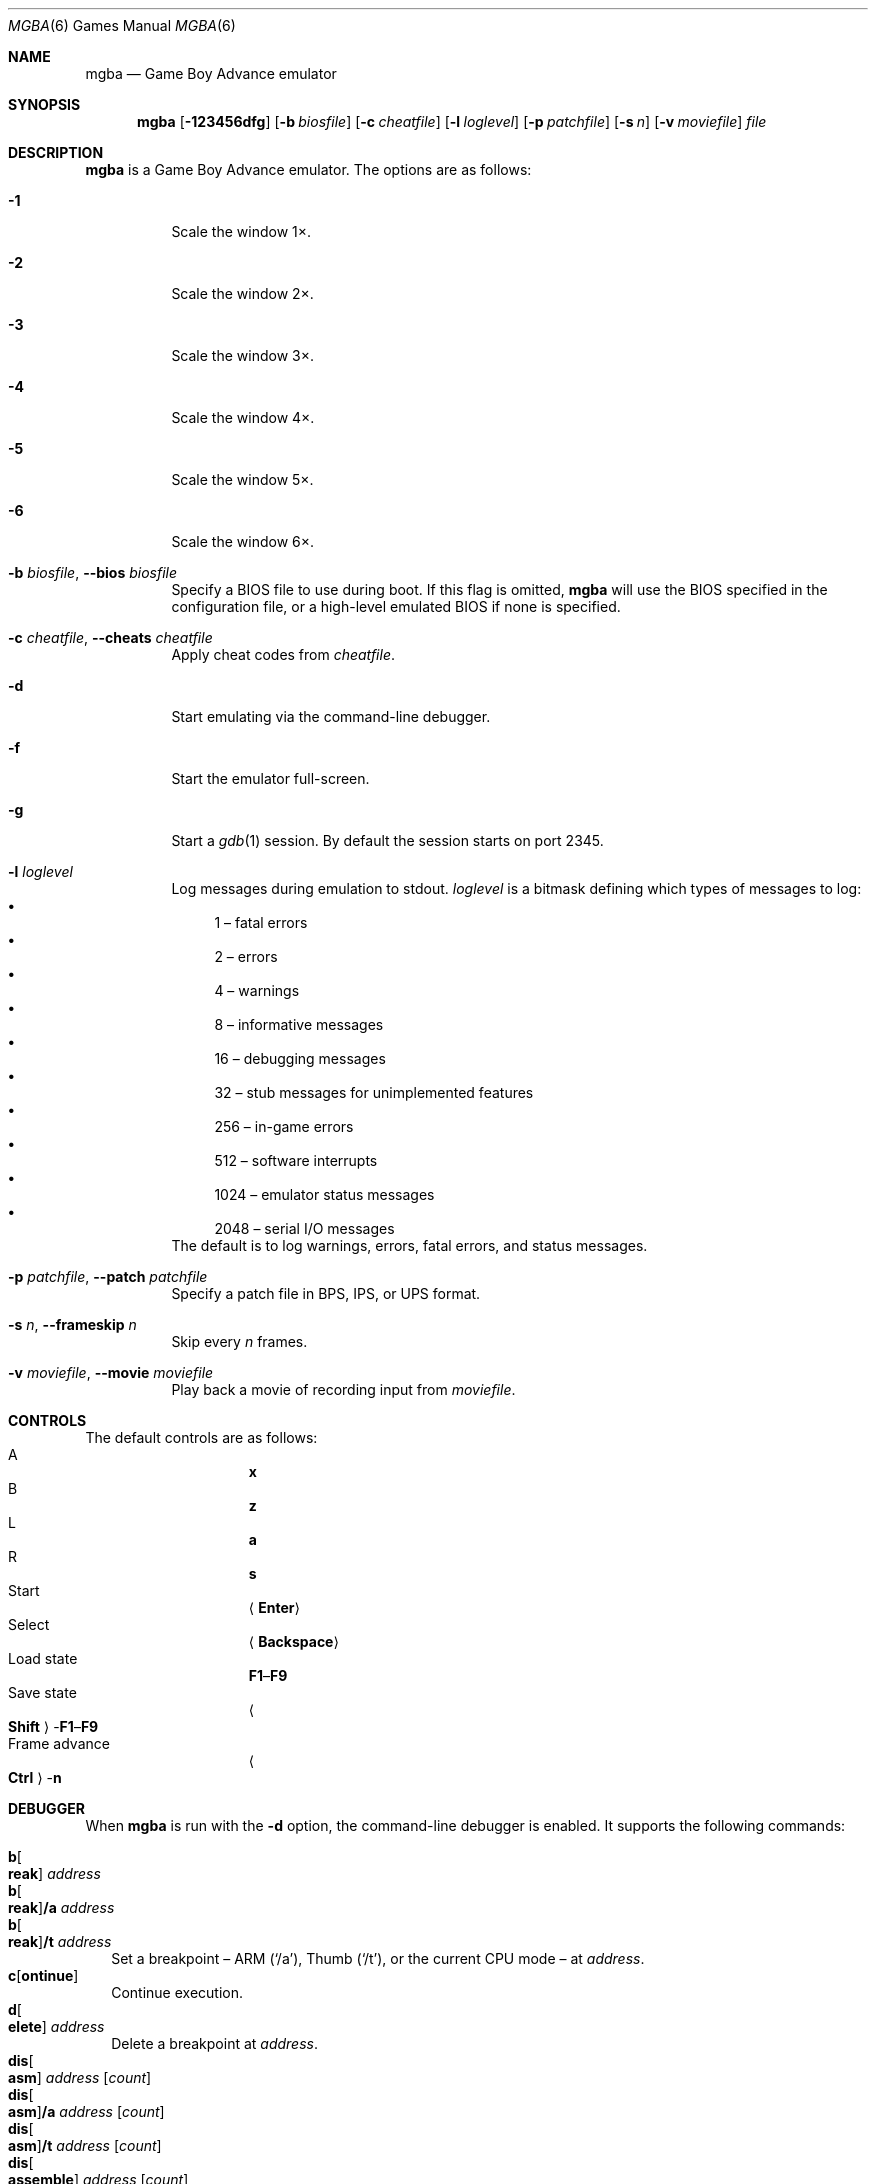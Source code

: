 .\" Copyright (c) 2015 Anthony J. Bentley <anthony@anjbe.name>
.\"
.\" This Source Code Form is subject to the terms of the Mozilla Public
.\" License, v. 2.0. If a copy of the MPL was not distributed with this
.\" file, you can obtain one at https://mozilla.org/MPL/2.0/.
.Dd July 29, 2015
.Dt MGBA 6
.Os
.Sh NAME
.Nm mgba
.Nd Game Boy Advance emulator
.Sh SYNOPSIS
.Nm mgba
.Op Fl 123456dfg
.Op Fl b Ar biosfile
.Op Fl c Ar cheatfile
.Op Fl l Ar loglevel
.Op Fl p Ar patchfile
.Op Fl s Ar n
.Op Fl v Ar moviefile
.Ar file
.Sh DESCRIPTION
.Nm
is a Game Boy Advance emulator.
The options are as follows:
.Bl -tag -width Ds
.It Fl 1
Scale the window 1\(mu.
.It Fl 2
Scale the window 2\(mu.
.It Fl 3
Scale the window 3\(mu.
.It Fl 4
Scale the window 4\(mu.
.It Fl 5
Scale the window 5\(mu.
.It Fl 6
Scale the window 6\(mu.
.It Fl b Ar biosfile , Fl -bios Ar biosfile
Specify a BIOS file to use during boot.
If this flag is omitted,
.Nm
will use the BIOS specified in the configuration file,
or a high\(hylevel emulated BIOS if none is specified.
.It Fl c Ar cheatfile , Fl -cheats Ar cheatfile
Apply cheat codes from
.Ar cheatfile .
.It Fl d
Start emulating via the command\(hyline debugger.
.It Fl f
Start the emulator full\(hyscreen.
.It Fl g
Start a
.Xr gdb 1
session.
By default the session starts on port 2345.
.It Fl l Ar loglevel
Log messages during emulation to
.Dv stdout .
.Ar loglevel
is a bitmask defining which types of messages to log:
.Bl -bullet -compact
.It
1 \(en fatal errors
.It
2 \(en errors
.It
4 \(en warnings
.It
8 \(en informative messages
.It
16 \(en debugging messages
.It
32 \(en stub messages for unimplemented features
.It
256 \(en in\(hygame errors
.It
512 \(en software interrupts
.It
1024 \(en emulator status messages
.It
2048 \(en serial I/O messages
.El
The default is to log warnings, errors, fatal errors, and status messages.
.It Fl p Ar patchfile , Fl -patch Ar patchfile
Specify a patch file in BPS, IPS, or UPS format.
.It Fl s Ar n , Fl -frameskip Ar n
Skip every
.Ar n
frames.
.It Fl v Ar moviefile , Fl -movie Ar moviefile
Play back a movie of recording input from
.Ar moviefile .
.El
.Sh CONTROLS
The default controls are as follows:
.Bl -hang -width "Frame advance" -compact
.It A
.Cm x
.It B
.Cm z
.It L
.Cm a
.It R
.Cm s
.It Start
.Aq Cm Enter
.It Select
.Aq Cm Backspace
.It Load state
.Cm F1 Ns \(en Ns Cm F9
.It Save state
.Ao Cm Shift Ac Ns \(hy Ns Cm F1 Ns \(en Ns Cm F9
.It Frame advance
.Ao Cm Ctrl Ac Ns \(hy Ns Cm n
.El
.Sh DEBUGGER
When
.Nm
is run with the
.Fl d
option, the command\(hyline debugger is enabled.
It supports the following commands:
.Pp
.Bl -tag -compact -width 1
.It Cm b Ns Oo Cm reak Oc Ar address
.It Cm b Ns Oo Cm reak Oc Ns Cm /a Ar address
.It Cm b Ns Oo Cm reak Oc Ns Cm /t Ar address
Set a breakpoint \(en ARM
.Pq Ql /a ,
Thumb
.Pq Ql /t ,
or the current CPU mode \(en at
.Ar address .
.It Cm c Ns Op Cm ontinue
Continue execution.
.It Cm d Ns Oo Cm elete Oc Ar address
Delete a breakpoint at
.Ar address .
.It Cm dis Ns Oo Cm asm Oc Ar address Op Ar count
.It Cm dis Ns Oo Cm asm Oc Ns Cm /a Ar address Op Ar count
.It Cm dis Ns Oo Cm asm Oc Ns Cm /t Ar address Op Ar count
.It Cm dis Ns Oo Cm assemble Oc Ar address Op Ar count
.It Cm dis Ns Oo Cm assemble Oc Ns Cm /a Ar address Op Ar count
.It Cm dis Ns Oo Cm assemble Oc Ns Cm /t Ar address Op Ar count
Disassemble
.Ar count
instructions starting at
.Ar address ,
as ARM
.Pq Ql /a ,
Thumb
.Pq Ql /t ,
or the current CPU mode.
If
.Ar count
is not specified, only disassemble the instruction at
.Ar address .
.It Cm h Ns Op Cm elp
Print help.
.It Cm i Ns Op Cm nfo
.It Cm status
Print the current contents of general\(hypurpose registers.
.It Cm n Ns Op Cm ext
Execute the next instruction.
.It Cm p Ns Oo Cm rint Oc Ar value ...
.It Cm p Ns Oo Cm rint Oc Ns Cm /t Ar value ...
.It Cm p Ns Oo Cm rint Oc Ns Cm /x Ar value ...
Print one or more
.Ar value Ns s
as binary
.Pq Ql /t ,
hexadecimal
.Pq Ql /x ,
or decimal.
.It Cm q Ns Op Cm uit
Quit the emulator.
.It Cm reset
Reset the emulation.
.It Cm r/1 Ar address
.It Cm r/2 Ar address
.It Cm r/4 Ar address
Read a byte
.Pq Ql /1 ,
halfword
.Pq Ql /2 ,
or word
.Pq Ql /4
from
.Ar address .
.It Cm w Ns Oo Cm atch Oc Ar address
Set a watchpoint at
.Ar address .
.It Cm w/1 Ar address
.It Cm w/2 Ar address
.It Cm w/4 Ar address
Write a byte
.Pq Ql /1 ,
halfword
.Pq Ql /2 ,
or word
.Pq Ql /4
to
.Ar address .
.It Cm w/r Ar register
Write a word to
.Ar register .
.It Cm x/1 Ar address
.It Cm x/2 Ar address
.It Cm x/4 Ar address
Examine bytes
.Pq Ql /1 ,
halfwords
.Pq Ql /2 ,
or words
.Pq Ql /4
from
.Ar address .
.It Cm \&!\ \&
Break into the attached debugger.
.El
.Sh FILES
.Bl -tag -width ~/.config/mgba/config.ini -compact
.It Pa ~/.config/mgba/config.ini
Default
.Nm
configuration file.
.It Pa portable.ini
If this file exists in the current directory,
.Nm
will read
.Pa config.ini
from the current directory instead of
.Pa ~/.config/mgba .
.El
.Sh AUTHORS
.An Jeffrey Pfau Aq Mt jeffrey@endrift.com
.Sh HOMEPAGE
.Bl -bullet
.It
.Lk https://mgba.io/ "mGBA homepage"
.It
.Lk https://github.com/mgba-emu/mgba "Development repository"
.It
.Lk https://github.com/mgba-emu/mgba/issues "Bug tracker"
.It
.Lk https://forums.mgba.io/ "Message board"
.El
